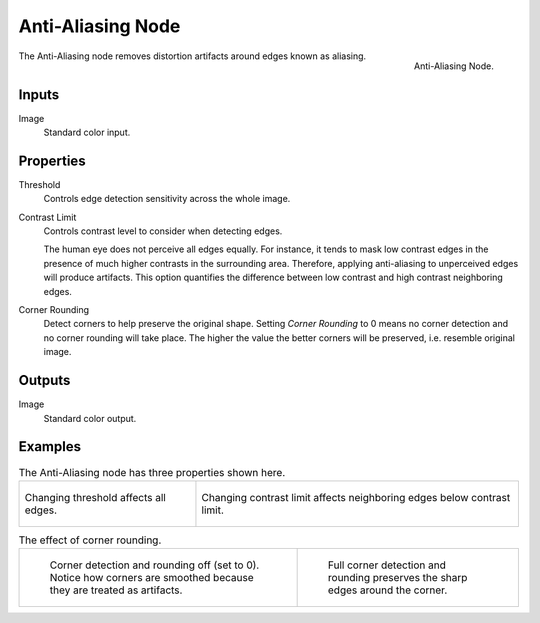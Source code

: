 .. _bpy.types.CompositorNodeAntiAliasing:

******************
Anti-Aliasing Node
******************

.. figure:: /images/compositing_node-types_CompositorNodeAntiAliasing.webp
   :align: right
   :alt: Anti-Aliasing Node.

   Anti-Aliasing Node.

The Anti-Aliasing node removes distortion artifacts around edges known as aliasing.


Inputs
======

Image
   Standard color input.


Properties
==========

Threshold
   Controls edge detection sensitivity across the whole image.

Contrast Limit
   Controls contrast level to consider when detecting edges.

   The human eye does not perceive all edges equally. For instance,
   it tends to mask low contrast edges in the presence of much higher contrasts in the surrounding area.
   Therefore, applying anti-aliasing to unperceived edges will produce artifacts.
   This option quantifies the difference between low contrast and high contrast neighboring edges.

Corner Rounding
   Detect corners to help preserve the original shape.
   Setting *Corner Rounding* to 0 means no corner detection and no corner rounding will take place.
   The higher the value the better corners will be preserved, i.e. resemble original image.


Outputs
=======

Image
   Standard color output.


Examples
========

.. list-table:: The Anti-Aliasing node has three properties shown here.

   * - .. figure:: /images/compositing_types_filter_antialiasing-node_example-1-threshold.gif
          :align: center

          Changing threshold affects all edges.

     - .. figure:: /images/compositing_types_filter_antialiasing-node_example-2-contrast_limit.gif
          :align: center

          Changing contrast limit affects neighboring edges below contrast limit.

.. list-table:: The effect of corner rounding.

   * - .. figure:: /images/compositing_types_filter_antialiasing-node_example-3-corner_rounding-off.png

          Corner detection and rounding off (set to 0).
          Notice how corners are smoothed because they are treated as artifacts.

     - .. figure:: /images/compositing_types_filter_antialiasing-node_example-3-corner_rounding-on.png

          Full corner detection and rounding preserves the sharp edges around the corner.

